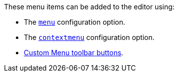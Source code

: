 These menu items can be added to the editor using:

* The xref:editor-appearance.adoc#menu[`menu`] configuration option.
* The xref:editor-appearance.adoc#contextmenu[`contextmenu`] configuration option.
* xref:typesoftoolbarbuttons.adoc#menubutton[Custom Menu toolbar buttons].
